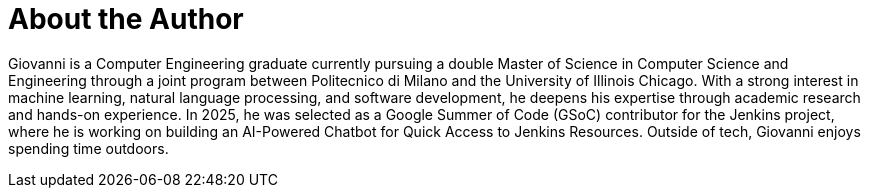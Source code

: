 = About the Author
:page-layout: author
:page-author_name: Giovanni Vaccarino
:page-github: giovanni-vaccarino
:page-authoravatar: ../../images/images/avatars/no_image.svg
:page-linkedin: giovanni-vaccarino-931686258

Giovanni is a Computer Engineering graduate currently pursuing a double Master of Science in Computer Science and Engineering through a joint program between Politecnico di Milano and the University of Illinois Chicago.
With a strong interest in machine learning, natural language processing, and software development, he deepens his expertise through academic research and hands-on experience.
In 2025, he was selected as a Google Summer of Code (GSoC) contributor for the Jenkins project, where he is working on building an AI-Powered Chatbot for Quick Access to Jenkins Resources.
Outside of tech, Giovanni enjoys spending time outdoors.